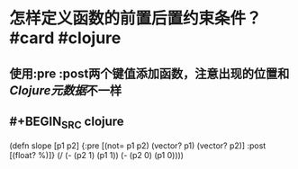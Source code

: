 * 怎样定义函数的前置后置约束条件？ #card #clojure
:PROPERTIES:
:card-last-interval: -1
:card-repeats: 1
:card-ease-factor: 3
:card-next-schedule: 2022-09-19T16:00:00.000Z
:card-last-reviewed: 2022-09-19T01:29:02.221Z
:card-last-score: 1
:END:
** 使用:pre :post两个键值添加函数，注意出现的位置和 [[Clojure元数据]]不一样
** #+BEGIN_SRC clojure
(defn slope [p1 p2]
  {:pre [(not= p1 p2) (vector? p1) (vector? p2)]
   :post [(float? %)]}
  (/ (- (p2 1) (p1 1))
     (- (p2 0) (p1 0))))
#+END_SRC